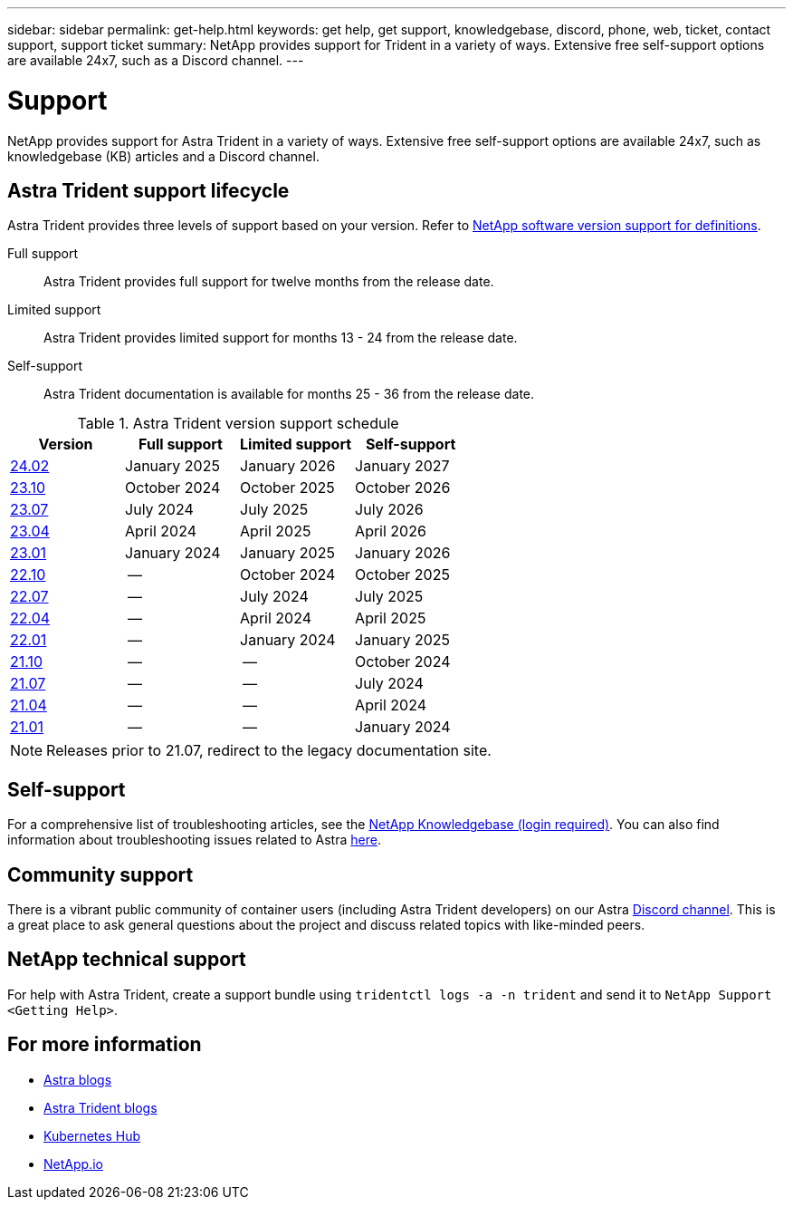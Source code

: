 ---
sidebar: sidebar
permalink: get-help.html
keywords: get help, get support, knowledgebase, discord, phone, web, ticket, contact support, support ticket
summary: NetApp provides support for Trident in a variety of ways. Extensive free self-support options are available 24x7, such as a Discord channel.
---

= Support
:hardbreaks:
:icons: font
:imagesdir: ../media/

[.lead]
NetApp provides support for Astra Trident in a variety of ways. Extensive free self-support options are available 24x7, such as knowledgebase (KB) articles and a Discord channel. 

== Astra Trident support lifecycle
Astra Trident provides three levels of support based on your version. Refer to link:https://mysupport.netapp.com/site/info/version-support[NetApp software version support for definitions^].

Full support:: Astra Trident provides full support for twelve months from the release date. 

Limited support:: Astra Trident provides limited support for months 13 - 24 from the release date.

Self-support:: Astra Trident documentation is available for months 25 - 36 from the release date. 

.Astra Trident version support schedule
[cols="1, 1, 1, 1"]
|===
|Version | Full support | Limited support | Self-support

a|link:https://docs.netapp.com/us-en/trident/index.html[24.02^] |January 2025 | January 2026 | January 2027
a|link:https://docs.netapp.com/us-en/trident-2310/index.html[23.10^] |October 2024 | October 2025 | October 2026
a|link:https://docs.netapp.com/us-en/trident-2307/index.html[23.07^] |July 2024 | July 2025 | July 2026
a|link:https://docs.netapp.com/us-en/trident-2304/index.html[23.04^] |April 2024 | April 2025 | April 2026
a|link:https://docs.netapp.com/us-en/trident-2301/index.html[23.01^] |January 2024 | January 2025 | January 2026
a|link:https://docs.netapp.com/us-en/trident-2210/index.html[22.10^] |-- | October 2024 | October 2025
a|link:https://docs.netapp.com/us-en/trident-2207/index.html[22.07^] |-- | July 2024 | July 2025
a|link:https://docs.netapp.com/us-en/trident-2204/index.html[22.04^] |-- | April 2024 | April 2025
a|link:https://docs.netapp.com/us-en/trident-2201/index.html[22.01^] |-- | January 2024 | January 2025
a|link:https://docs.netapp.com/us-en/trident-2110/index.html[21.10^] |-- | -- | October 2024
a|link:https://docs.netapp.com/us-en/trident-2107/index.html[21.07^] |-- | -- | July 2024
a|link:https://netapp-trident.readthedocs.io/en/stable-v21.04/[21.04^] |-- | -- | April 2024
a|link:https://netapp-trident.readthedocs.io/en/stable-v21.01/[21.01^] |-- | --| January 2024

|===

NOTE: Releases prior to 21.07, redirect to the legacy documentation site.

== Self-support
For a comprehensive list of troubleshooting articles, see the https://kb.netapp.com/Advice_and_Troubleshooting/Cloud_Services/Trident_Kubernetes[NetApp Knowledgebase (login required)^]. You can also find information about troubleshooting issues related to Astra https://kb.netapp.com/Advice_and_Troubleshooting/Cloud_Services/Astra[here^].

== Community support
There is a vibrant public community of container users (including Astra Trident developers) on our Astra link:https://discord.gg/NetApp[Discord channel^]. This is a great place to ask general questions about the project and discuss related topics with like-minded peers.

== NetApp technical support
For help with Astra Trident, create a support bundle using `tridentctl logs -a -n trident` and send it to `NetApp Support <Getting Help>`.

== For more information

* link:https://cloud.netapp.com/blog/topic/astra[Astra blogs^]
* link:https://netapp.io/persistent-storage-provisioner-for-kubernetes/[Astra Trident blogs^]
* link:https://cloud.netapp.com/kubernetes-hub[Kubernetes Hub^]
* link:https://netapp.io/[NetApp.io^]